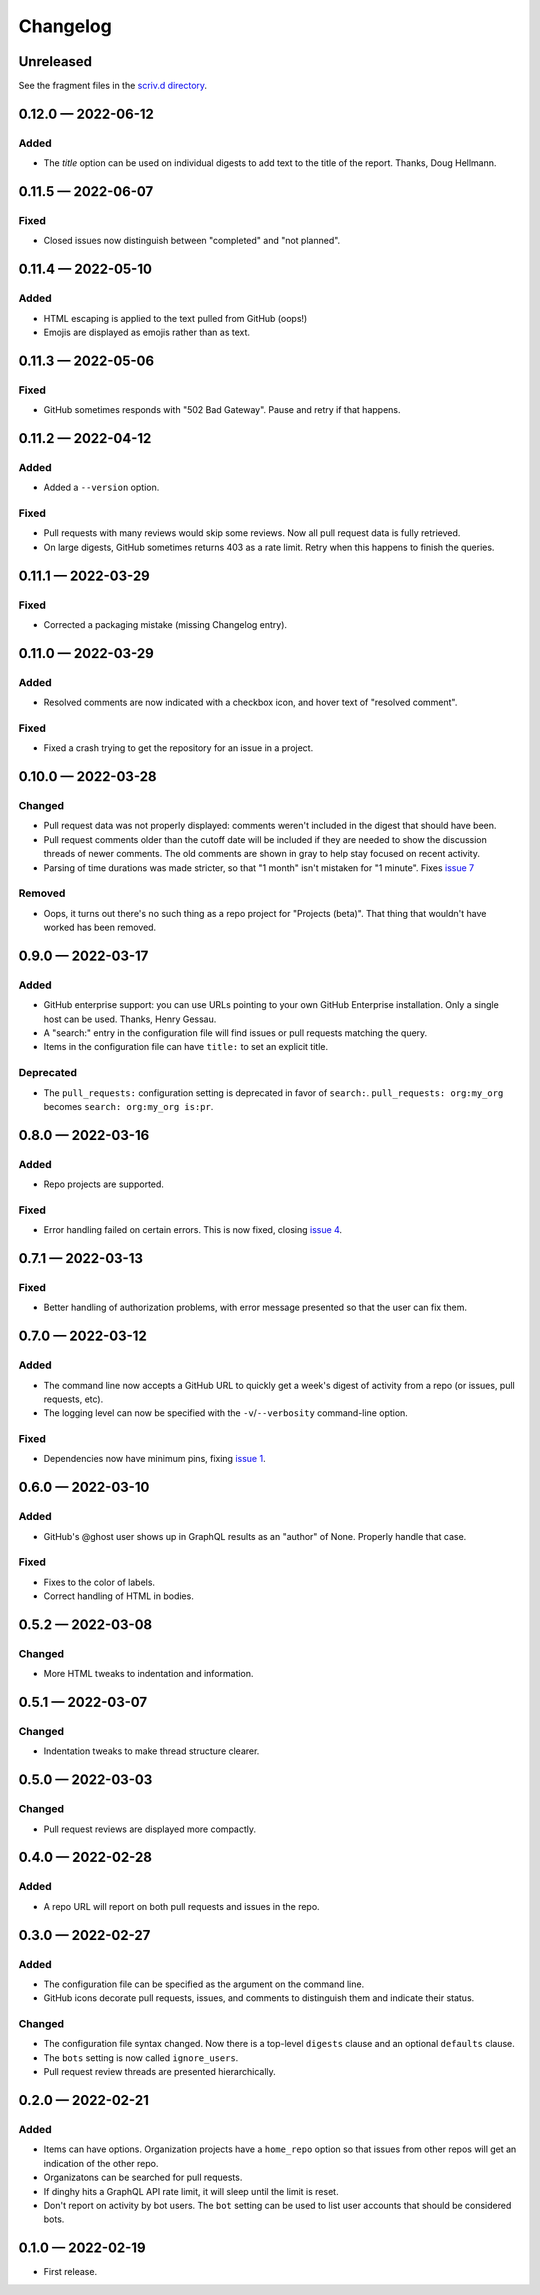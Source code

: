 
.. this will be appended to README.rst

Changelog
=========

..
   All enhancements and patches to dinghy will be documented
   in this file.  It adheres to the structure of http://keepachangelog.com/ ,
   but in reStructuredText instead of Markdown (for ease of incorporation into
   Sphinx documentation and the PyPI description).

   This project adheres to Semantic Versioning (http://semver.org/).

Unreleased
----------

See the fragment files in the `scriv.d directory`_.

.. _scriv.d directory: https://github.com/nedbat/dinghy/tree/master/scriv.d


.. scriv-insert-here

.. _changelog-0.12.0:

0.12.0 — 2022-06-12
-------------------

Added
.....

- The `title` option can be used on individual digests to add text to the
  title of the report. Thanks, Doug Hellmann.

.. _changelog-0.11.5:

0.11.5 — 2022-06-07
-------------------

Fixed
.....

- Closed issues now distinguish between "completed" and "not planned".

.. _changelog-0.11.4:

0.11.4 — 2022-05-10
-------------------

Added
.....

- HTML escaping is applied to the text pulled from GitHub (oops!)

- Emojis are displayed as emojis rather than as text.

.. _changelog-0.11.3:

0.11.3 — 2022-05-06
-------------------

Fixed
.....

- GitHub sometimes responds with "502 Bad Gateway".  Pause and retry if that
  happens.

.. _changelog-0.11.2:

0.11.2 — 2022-04-12
-------------------

Added
.....

- Added a ``--version`` option.

Fixed
.....

- Pull requests with many reviews would skip some reviews.  Now all pull
  request data is fully retrieved.

- On large digests, GitHub sometimes returns 403 as a rate limit.  Retry when
  this happens to finish the queries.

.. _changelog-0.11.1:

0.11.1 — 2022-03-29
-------------------

Fixed
.....

- Corrected a packaging mistake (missing Changelog entry).


.. _changelog-0.11.0:

0.11.0 — 2022-03-29
-------------------

Added
.....

- Resolved comments are now indicated with a checkbox icon, and hover text of
  "resolved comment".

Fixed
.....

- Fixed a crash trying to get the repository for an issue in a project.

.. _changelog-0.10.0:

0.10.0 — 2022-03-28
-------------------

Changed
.......

- Pull request data was not properly displayed: comments weren't included in
  the digest that should have been.

- Pull request comments older than the cutoff date will be included if they are
  needed to show the discussion threads of newer comments.  The old comments
  are shown in gray to help stay focused on recent activity.

- Parsing of time durations was made stricter, so that "1 month" isn't
  mistaken for "1 minute".  Fixes `issue 7`_

.. _issue 7: https://github.com/nedbat/dinghy/issues/7

Removed
.......

- Oops, it turns out there's no such thing as a repo project for "Projects
  (beta)".  That thing that wouldn't have worked has been removed.


0.9.0 — 2022-03-17
------------------

Added
.....

- GitHub enterprise support: you can use URLs pointing to your own GitHub
  Enterprise installation.  Only a single host can be used.  Thanks, Henry
  Gessau.

- A "search:" entry in the configuration file will find issues or pull requests
  matching the query.

- Items in the configuration file can have ``title:`` to set an explicit title.

Deprecated
..........

- The ``pull_requests:`` configuration setting is deprecated in favor of
  ``search:``.   ``pull_requests: org:my_org`` becomes ``search: org:my_org
  is:pr``.

0.8.0 — 2022-03-16
------------------

Added
.....

- Repo projects are supported.

Fixed
.....

- Error handling failed on certain errors.  This is now fixed, closing
  `issue 4`_.

.. _issue 4: https://github.com/nedbat/dinghy/issues/4

0.7.1 — 2022-03-13
------------------

Fixed
.....

- Better handling of authorization problems, with error message presented so
  that the user can fix them.

0.7.0 — 2022-03-12
------------------

Added
.....

- The command line now accepts a GitHub URL to quickly get a week's digest of
  activity from a repo (or issues, pull requests, etc).

- The logging level can now be specified with the ``-v``/``--verbosity``
  command-line option.

Fixed
.....

- Dependencies now have minimum pins, fixing `issue 1`_.

.. _issue 1: https://github.com/nedbat/dinghy/issues/1

0.6.0 — 2022-03-10
------------------

Added
.....

- GitHub's @ghost user shows up in GraphQL results as an "author" of None.
  Properly handle that case.

Fixed
.....

- Fixes to the color of labels.

- Correct handling of HTML in bodies.

0.5.2 — 2022-03-08
------------------

Changed
.......

- More HTML tweaks to indentation and information.

0.5.1 — 2022-03-07
------------------

Changed
.......

- Indentation tweaks to make thread structure clearer.

0.5.0 — 2022-03-03
------------------

Changed
.......

- Pull request reviews are displayed more compactly.

0.4.0 — 2022-02-28
------------------

Added
.....

- A repo URL will report on both pull requests and issues in the repo.

0.3.0 — 2022-02-27
------------------

Added
.....

- The configuration file can be specified as the argument on the command line.

- GitHub icons decorate pull requests, issues, and comments to distinguish them
  and indicate their status.

Changed
.......

- The configuration file syntax changed.  Now there is a top-level ``digests``
  clause and an optional ``defaults`` clause.

- The ``bots`` setting is now called ``ignore_users``.

- Pull request review threads are presented hierarchically.

0.2.0 — 2022-02-21
------------------

Added
.....

- Items can have options.  Organization projects have a ``home_repo`` option so
  that issues from other repos will get an indication of the other repo.

- Organizatons can be searched for pull requests.

- If dinghy hits a GraphQL API rate limit, it will sleep until the limit is
  reset.

- Don't report on activity by bot users.  The ``bot`` setting can be used to
  list user accounts that should be considered bots.

0.1.0 — 2022-02-19
------------------

* First release.
